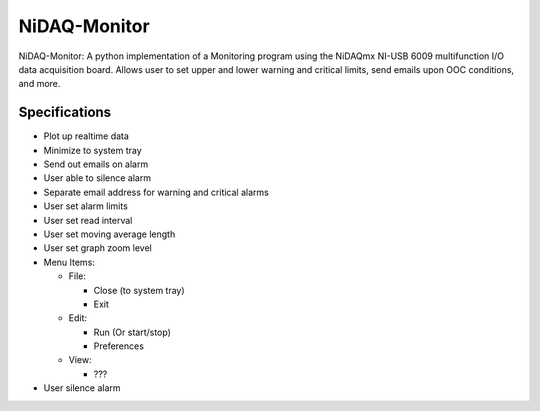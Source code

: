 NiDAQ-Monitor
=============

NiDAQ-Monitor: A python implementation of a Monitoring program
using the NiDAQmx NI-USB 6009 multifunction I/O data acquisition board.
Allows user to set upper and lower warning and critical limits, send
emails upon OOC conditions, and more.


Specifications
--------------

* Plot up realtime data
* Minimize to system tray
* Send out emails on alarm
* User able to silence alarm
* Separate email address for warning and critical alarms
* User set alarm limits
* User set read interval
* User set moving average length
* User set graph zoom level
* Menu Items:

  * File:
    
    * Close (to system tray)
    * Exit

  * Edit:

    * Run (Or start/stop)
    * Preferences

  * View:

    * ???

* User silence alarm